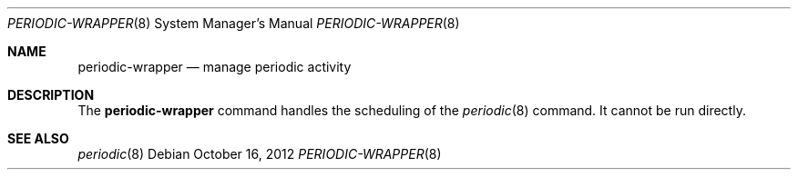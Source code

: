 .Dd October 16, 2012
.Dt PERIODIC-WRAPPER 8
.Os
.Sh NAME
.Nm periodic-wrapper
.Nd manage periodic activity
.Sh DESCRIPTION
The
.Nm
command handles the scheduling of the
.Xr periodic 8
command.
It cannot be run directly.
.Sh SEE ALSO
.Xr periodic 8
